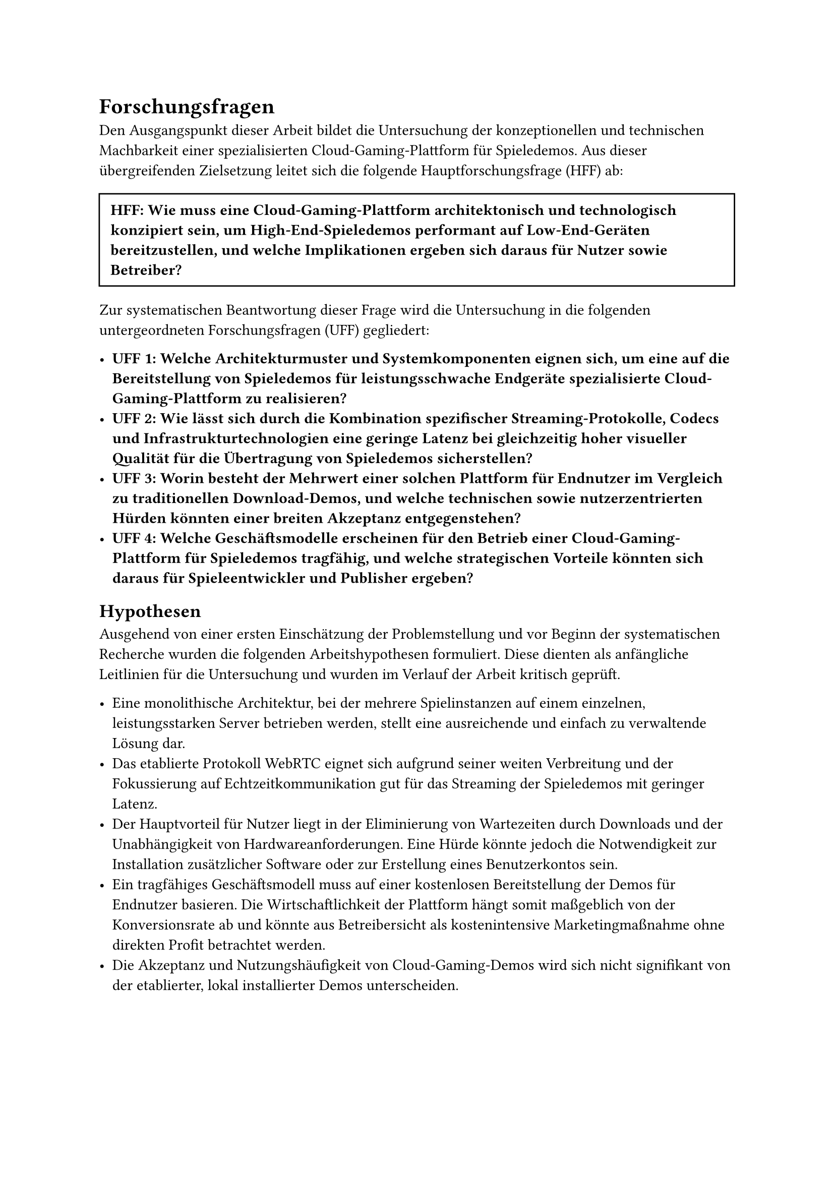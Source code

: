 = Forschungsfragen

Den Ausgangspunkt dieser Arbeit bildet die Untersuchung der konzeptionellen und technischen Machbarkeit einer spezialisierten Cloud-Gaming-Plattform für Spieledemos. Aus dieser übergreifenden Zielsetzung leitet sich die folgende Hauptforschungsfrage (HFF) ab:

#box(width: 100%, inset: 8pt, stroke: 1pt)[
  *HFF: Wie muss eine Cloud-Gaming-Plattform architektonisch und technologisch konzipiert sein, um High-End-Spieledemos performant auf Low-End-Geräten bereitzustellen, und welche Implikationen ergeben sich daraus für Nutzer sowie Betreiber?*
]

Zur systematischen Beantwortung dieser Frage wird die Untersuchung in die folgenden untergeordneten Forschungsfragen (UFF) gegliedert:

- *UFF 1: Welche Architekturmuster und Systemkomponenten eignen sich, um eine auf die Bereitstellung von Spieledemos für leistungsschwache Endgeräte spezialisierte Cloud-Gaming-Plattform zu realisieren?*
- *UFF 2: Wie lässt sich durch die Kombination spezifischer Streaming-Protokolle, Codecs und Infrastrukturtechnologien eine geringe Latenz bei gleichzeitig hoher visueller Qualität für die Übertragung von Spieledemos sicherstellen?*
- *UFF 3: Worin besteht der Mehrwert einer solchen Plattform für Endnutzer im Vergleich zu traditionellen Download-Demos, und welche technischen sowie nutzerzentrierten Hürden könnten einer breiten Akzeptanz entgegenstehen?*
- *UFF 4: Welche Geschäftsmodelle erscheinen für den Betrieb einer Cloud-Gaming-Plattform für Spieledemos tragfähig, und welche strategischen Vorteile könnten sich daraus für Spieleentwickler und Publisher ergeben?*

== Hypothesen

Ausgehend von einer ersten Einschätzung der Problemstellung und vor Beginn der systematischen Recherche wurden die folgenden Arbeitshypothesen formuliert. Diese dienten als anfängliche Leitlinien für die Untersuchung und wurden im Verlauf der Arbeit kritisch geprüft.

- Eine monolithische Architektur, bei der mehrere Spielinstanzen auf einem einzelnen, leistungsstarken Server betrieben werden, stellt eine ausreichende und einfach zu verwaltende Lösung dar.
- Das etablierte Protokoll WebRTC eignet sich aufgrund seiner weiten Verbreitung und der Fokussierung auf Echtzeitkommunikation gut für das Streaming der Spieledemos mit geringer Latenz.
- Der Hauptvorteil für Nutzer liegt in der Eliminierung von Wartezeiten durch Downloads und der Unabhängigkeit von Hardwareanforderungen. Eine Hürde könnte jedoch die Notwendigkeit zur Installation zusätzlicher Software oder zur Erstellung eines Benutzerkontos sein.
- Ein tragfähiges Geschäftsmodell muss auf einer kostenlosen Bereitstellung der Demos für Endnutzer basieren. Die Wirtschaftlichkeit der Plattform hängt somit maßgeblich von der Konversionsrate ab und könnte aus Betreibersicht als kostenintensive Marketingmaßnahme ohne direkten Profit betrachtet werden.
- Die Akzeptanz und Nutzungshäufigkeit von Cloud-Gaming-Demos wird sich nicht signifikant von der etablierter, lokal installierter Demos unterscheiden.
